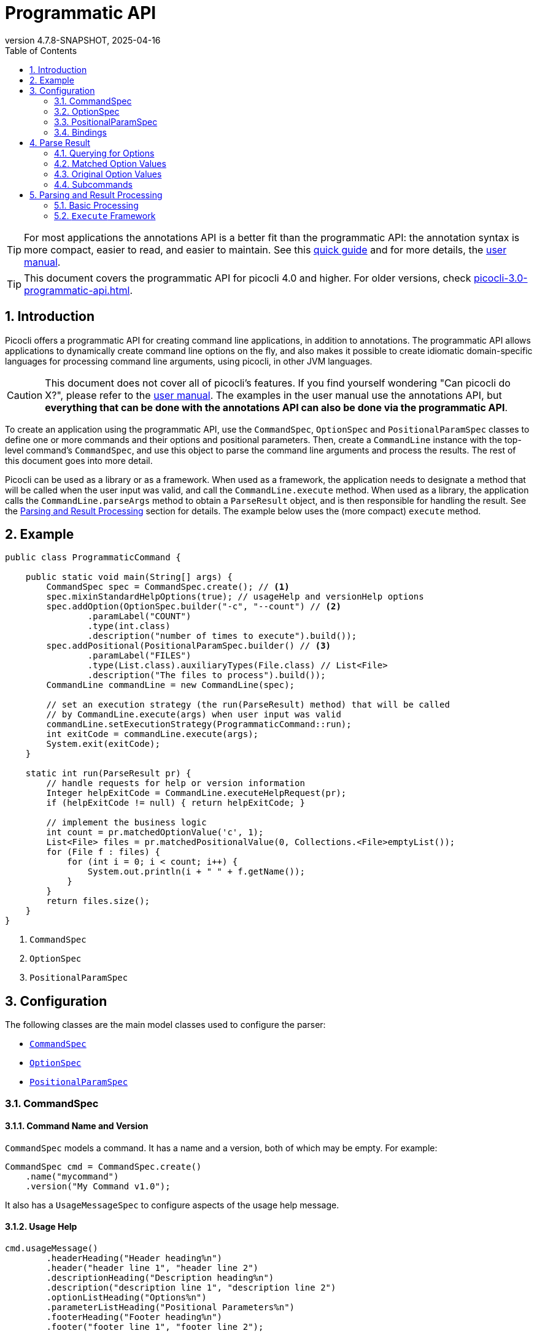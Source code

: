 = Programmatic API
//:author: Remko Popma
//:email: rpopma@apache.org
:revnumber: 4.7.8-SNAPSHOT
:revdate: 2025-04-16
:toc: left
:numbered:
:toclevels: 2
:source-highlighter: codefray
:icons: font
:imagesdir: images
ifdef::env-github[]
:caution-caption: :fire:
:tip-caption: :bulb:
endif::[]

TIP: For most applications the annotations API is a better fit than the programmatic API: the annotation syntax is more compact, easier to read, and easier to maintain. See this https://picocli.info/quick-guide.html[quick guide] and for more details, the http://picocli.info[user manual].

TIP: This document covers the programmatic API for picocli 4.0 and higher. For older versions, check link:https://picocli.info/man/3.x/picocli-3.0-programmatic-api.html[picocli-3.0-programmatic-api.html].

== Introduction
Picocli offers a programmatic API for creating command line applications, in addition to annotations. The programmatic API allows applications to dynamically create command line options on the fly, and also makes it possible to create idiomatic domain-specific languages for processing command line arguments, using picocli, in other JVM languages.

CAUTION: This document does not cover all of picocli's features. If you find yourself wondering "Can picocli do X?", please refer to the http://picocli.info[user manual]. The examples in the user manual use the annotations API, but *everything that can be done with the annotations API can also be done via the programmatic API*.

To create an application using the programmatic API,
use the `CommandSpec`, `OptionSpec` and `PositionalParamSpec` classes to define one or more commands and their options and positional parameters.
Then, create a `CommandLine` instance with the top-level command's `CommandSpec`,
and use this object to parse the command line arguments and process the results.
The rest of this document goes into more detail.

Picocli can be used as a library or as a framework.
When used as a framework, the application needs to
designate a method that will be called when the user input was valid, and call the `CommandLine.execute` method.
When used as a library, the application calls the `CommandLine.parseArgs` method to obtain a `ParseResult` object, and is then responsible for handling the result. See the <<Parsing and Result Processing>> section for details. The example below uses the (more compact) `execute` method.


== Example

[source,java]
----
public class ProgrammaticCommand {

    public static void main(String[] args) {
        CommandSpec spec = CommandSpec.create(); // <1>
        spec.mixinStandardHelpOptions(true); // usageHelp and versionHelp options
        spec.addOption(OptionSpec.builder("-c", "--count") // <2>
                .paramLabel("COUNT")
                .type(int.class)
                .description("number of times to execute").build());
        spec.addPositional(PositionalParamSpec.builder() // <3>
                .paramLabel("FILES")
                .type(List.class).auxiliaryTypes(File.class) // List<File>
                .description("The files to process").build());
        CommandLine commandLine = new CommandLine(spec);

        // set an execution strategy (the run(ParseResult) method) that will be called
        // by CommandLine.execute(args) when user input was valid
        commandLine.setExecutionStrategy(ProgrammaticCommand::run);
        int exitCode = commandLine.execute(args);
        System.exit(exitCode);
    }

    static int run(ParseResult pr) {
        // handle requests for help or version information
        Integer helpExitCode = CommandLine.executeHelpRequest(pr);
        if (helpExitCode != null) { return helpExitCode; }

        // implement the business logic
        int count = pr.matchedOptionValue('c', 1);
        List<File> files = pr.matchedPositionalValue(0, Collections.<File>emptyList());
        for (File f : files) {
            for (int i = 0; i < count; i++) {
                System.out.println(i + " " + f.getName());
            }
        }
        return files.size();
    }
}
----
<1> `CommandSpec`
<2> `OptionSpec`
<3> `PositionalParamSpec`

== Configuration
The following classes are the main model classes used to configure the parser:

* <<CommandSpec,`CommandSpec`>>
* <<OptionSpec,`OptionSpec`>>
* <<PositionalParamSpec,`PositionalParamSpec`>>


=== CommandSpec

==== Command Name and Version
`CommandSpec` models a command. It has a name and a version, both of which may be empty.  For example:

[source,java]
----
CommandSpec cmd = CommandSpec.create()
    .name("mycommand")
    .version("My Command v1.0");
----

It also has a `UsageMessageSpec` to configure aspects of the usage help message.

==== Usage Help
[source,java]
----
cmd.usageMessage()
        .headerHeading("Header heading%n")
        .header("header line 1", "header line 2")
        .descriptionHeading("Description heading%n")
        .description("description line 1", "description line 2")
        .optionListHeading("Options%n")
        .parameterListHeading("Positional Parameters%n")
        .footerHeading("Footer heading%n")
        .footer("footer line 1", "footer line 2");
----
The `ParserSpec` can be used to control the behaviour of the parser to some extent.

==== Parser Options
[source,java]
----
cmd.parser()
        .unmatchedArgumentsAllowed(true)
        .overwrittenOptionsAllowed(true);
----

==== Reusing Options with Mixins
`CommandSpec` has methods to add options (`OptionSpec` objects) and positional parameters (`PositionalParamSpec` objects). A `CommandSpec` can be mixed in with another `CommandSpec`, so its options, positional parameters and usage help attributes are merged into the other `CommandSpec`.

This allows application to define some common options in one class and reuse them in many other commands. For example:

[source,java]
----
CommandSpec standardHelpOptions = CommandSpec.create()
    .addOption(OptionSpec.builder("-h", "--help")
        .usageHelp(true)
        .description("Show this help message and exit.").build())
    .addOption(OptionSpec.builder("-V", "--version")
        .versionHelp(true)
        .description("Print version information and exit.").build());

CommandSpec cmd = CommandSpec.create()
    .name("mycommand")
    .addMixin("standardHelpOptions", standardHelpOptions);
----
Actually, since these options are extremely common, `CommandSpec` provides a convenience method to quickly add these standard help options:
[source,java]
----
CommandSpec spec = CommandSpec.create();
spec.mixinStandardHelpOptions(true); // usageHelp and versionHelp options
----

==== Subcommands
It is common for complex applications to break up functionality into "verbs" or "subcommands".
For example, the `git` application has many subcommands like `commit`, `push`, `status`, etc.
Picocli makes it easy to build applications with subcommands (and sub-subcommands).

`CommandSpec` objects can be subcommands of other `CommandSpecs`. There is no limit to the depth of a hierarchy of command and subcommands.

[source,java]
----
CommandSpec helpSubcommand = CommandSpec.forAnnotatedObject(
        new picocli.CommandLine.HelpCommand());

CommandSpec cmd = CommandSpec.create()
    .name("mycommand")
    .addSubcommand("help", helpSubcommand);
----

=== OptionSpec
`OptionSpec` models a command option. An `OptionSpec` must have at least one name, which is used during parsing to match command line arguments. Other attributes can be left empty and picocli will give them a reasonable default value. This defaulting is why `OptionSpec` objects are created with a builder: this allows you to specify only some attributes and let picocli initialise the other attributes. For example, if only the option’s name is specified, picocli assumes the option takes no parameters (arity = 0), and is of type `boolean`. Another example, if arity is larger than `1`, picocli sets the type to `List` and the `auxiliary type` to `String`.

Once an `OptionSpec` is constructed, its configuration becomes immutable, but its `value` can still be modified. Usually the value is set during command line parsing when a command line argument matches one of the option names.

The value is set via the getter and setter _bindings_. We’ll come back to bindings later in this document.

Similar to the annotation API, `OptionSpec` objects have `help`, `usageHelp` and `versionHelp` attributes. When the parser matches an option that was marked with any of these attributes, it will no longer validate that all required arguments exist. See the section below on the `parseWithHandler(s)` methods that automatically print help when requested.

=== PositionalParamSpec

`PositionalParamSpec` objects don’t have names, but have an index range instead. A single `PositionalParamSpec` object can capture multiple positional parameters. The default index range is set to `0..*` (all indices). A command may have multiple `PositionalParamSpec` objects to capture positional parameters at different index ranges. This can be useful if positional parameters at different index ranges have different data types.

Similar to `OptionSpec` objects, Once a `PositionalParamSpec` is constructed, its configuration becomes immutable, but its `value` can still be modified. Usually the value is set during command line parsing when a non-option command line argument is encountered at a position in its index range.

The value is set via getter and setter _bindings_. We’ll look at bindings next.

=== Bindings

==== Bindings Overview
When an option or positional parameter is matched on the command line,
the parser will create a https://picocli.info/#_strongly_typed_everything[strongly typed] value for the text value
that was matched on the command line. Picocli stores this value in the `ArgSpec` by using its `IGetter` or `ISetter`.

Most applications don't need to know the details of getter and setter bindings, and can just call
https://picocli.info/apidocs-all/info.picocli/picocli/CommandLine.Model.ArgSpec.html#getValue()[getValue] or
https://picocli.info/apidocs-all/info.picocli/picocli/CommandLine.Model.ArgSpec.html#setValue(T)[setValue].
The below may be of interest for applications or libraries that use picocli to design a domain-specific language, or implement some other dynamic behaviour.

Picocli internally uses bindings to allow `@Option` and `@Parameters`-annotated fields and setter methods on implementation classes, and annotated getter methods on interfaces.

==== Bindings Details

Bindings decouple the option and positional parameter specification from the place where their value is held.

Option specifications and positional parameter specifications created from annotated fields have a `FieldBinding`, and annotated methods have a `MethodBinding`, so when the value is set on an option specification, the field's value is set (or the setter method is invoked).

Option specifications and positional parameter specifications created programmatically without annotated object by default have an `ObjectBinding` that simply stores the value in a field of the `ObjectBinding`.

You may create a custom binding that delegates to some other data structure to retrieve and store the value.

A binding is either a getter or a setter:
[source,java]
----
public static interface IGetter {
    /** Returns the current value of the binding. For multi-value options and positional
     * parameters, this method returns an array, collection or map to add values to.
     * @throws PicocliException if a problem occurred while obtaining the current value
     * @throws Exception internally, picocli call sites will catch any exceptions
     *         thrown from here and rethrow them wrapped in a PicocliException */
    <T> T get() throws Exception;
}
----

[source,java]
----
public static interface ISetter {
    /** Sets the new value of the option or positional parameter.
     *
     * @param value the new value of the option or positional parameter
     * @param <T> type of the value
     * @return the previous value of the binding (if supported by this binding)
     * @throws PicocliException if a problem occurred while setting the new value
     * @throws Exception internally, picocli call sites will catch any exceptions
     *         thrown from here and rethrow them wrapped in a PicocliException */
    <T> T set(T value) throws Exception;
}
----

For single-value options, picocli will simply invoke the setter when an option or positional parameter is matched on the command line.

For multi-value options or positional parameters, picocli will call the getter to get the current value, add the newly matched value, and call the setter with the result.
For arrays, this means the existing elements are copied into a new array that is one element larger, and this new array is then set.
For collections and maps, the new value is added to the collection returned by the getter.
If the getter returns `null`, a new array, collection, or map is created.

== Parse Result
For the below examples, we use the following parser configuration:
[source,java]
----
CommandSpec spec = CommandSpec.create();
spec.addOption(OptionSpec.builder("-V", "--verbose").build());
spec.addOption(OptionSpec.builder("-f", "--file")
        .paramLabel("FILES")
        .type(List.class)
        .auxiliaryTypes(File.class) // this option is of type List<File>
        .description("The files to process").build());
spec.addOption(OptionSpec.builder("-n", "--num")
        .paramLabel("COUNT")
        .type(int[].class)
        .splitRegex(",")
        .description("Comma-separated list of integers").build());
CommandLine commandLine = new CommandLine(spec);
----

=== Querying for Options

The `CommandLine::parseArgs` method returns a `ParseResult` object that allows client code to query which options and positional parameters were matched for a given command.

[source,java]
----
String[] args = { "--verbose", "-f", "file1", "--file=file2", "-n1,2,3" };
ParseResult pr = commandLine.parseArgs(args);

List<String> originalArgs = pr.originalArgs(); // lists all command line args
assert Arrays.asList(args).equals(originalArgs);

assert pr.hasMatchedOption("--verbose"); // as specified on command line
assert pr.hasMatchedOption("-V");        // other aliases work also
assert pr.hasMatchedOption('V');         // single-character alias works too
assert pr.hasMatchedOption("verbose");   // and, command name without hyphens
----

=== Matched Option Values

The `matchedOptionValue` method returns the command line value or values, converted to the option's type. This method requires a default value, which will be returned in case the option was not matched on the command line. In the above example, we defined the `--file` option to be of type `List<File>`, so we pass in an empty list as the default value:

[source,java]
----
ParseResult pr = commandLine.parseArgs("-f", "file1", "--file=file2", "-n1,2,3");

List<File> defaultValue = Collections.emptyList();
List<File> expected     = Arrays.asList(new File("file1"), new File("file2"));

assert expected.equals(pr.matchedOptionValue('f', defaultValue));
assert expected.equals(pr.matchedOptionValue("--file", defaultValue));

assert Arrays.equals(new int[]{1,2,3}, pr.matchedOptionValue('n', new int[0]));
----

=== Original Option Values

Use the `OptionSpec.stringValues()` or `OptionSpec.originalStringValues()` method to get a list of all values specified on the command line for an option.
The `stringValues()` method returns the arguments after splitting but before type conversion, while
the `originalStringValues()` method returns the matched arguments as specified on the command line (before splitting).

[source,java]
----
ParseResult pr = commandLine.parseArgs("-f", "file1", "--file=file2", "-n1,2,3");

// Command line arguments after splitting but before type conversion
assert "1".equals(pr.matchedOption('n').stringValues().get(0));
assert "2".equals(pr.matchedOption('n').stringValues().get(1));
assert "3".equals(pr.matchedOption('n').stringValues().get(2));

// Command line arguments as found on the command line
assert "1,2,3".equals(pr.matchedOption("--num").originalStringValues().get(0));
----


=== Subcommands

Use the `hasSubcommand` method to determine whether the command line contained subcommands. The `subcommand` method returns a different `ParseResult` object that can be used to query which options and positional parameters were matched for the subcommand.
[source,java]
----
class App {
    @Option(names = "-x") String x;
}
class Sub {
    @Parameters String[] all;
}
CommandLine cmd = new CommandLine(new App());
cmd.addSubcommand("sub", new Sub());
ParseResult parseResult = cmd.parseArgs("-x", "xval", "sub", "1", "2", "3");

assert parseResult.hasMatchedOption("-x");
assert "xval".equals(parseResult.matchedOptionValue("-x", "default"));

assert parseResult.hasSubcommand();
ParseResult subResult = parseResult.subcommand();

assert  subResult.hasMatchedPositional(0);
assert  subResult.hasMatchedPositional(1);
assert  subResult.hasMatchedPositional(2);
assert !subResult.hasMatchedPositional(3);
----


== Parsing and Result Processing

=== Basic Processing
The most basic way to parse the command line is to call the `CommandLine::parseArgs` method and inspect the resulting `ParseResult` object.

The `parseArgs` method allows applications to use picocli _as a library_. See the <<Execute,Execute Framework>> section below on how to use picocli _as a framework_.

Using picocli as a library via the `parseArgs` method is straightforward and leaves the application in control, but doing this correctly means that the application need to take care of many things:

* check if usage help or version help was requested
* handle invalid user input
* if user input was valid, invoke the business logic
* handle runtime errors in the business logic
* optionally return an exit code for all of the above


An application that handles all of these cases could look something like this:
[source,java]
----
public static void main(String... args) {
    int exitCode = myParse(args);
    System.exit(exitCode);
}

int myParse(String... args) {
    CommandSpec spec = CommandSpec.create();
    // add options and positional parameters

    CommandLine cmd = new CommandLine(spec);
    try {
        ParseResult parseResult = cmd.parseArgs(args);

        // Did user request usage help (--help)?
        if (cmd.isUsageHelpRequested()) {
            cmd.usage(cmd.getOut());
            return cmd.getCommandSpec().exitCodeOnUsageHelp();

        // Did user request version help (--version)?
        } else if (cmd.isVersionHelpRequested()) {
            cmd.printVersionHelp(cmd.getOut());
            return cmd.getCommandSpec().exitCodeOnVersionHelp();
        }
        // invoke the business logic
        myBusinessLogic(parseResult);
        return cmd.getCommandSpec().exitCodeOnSuccess();

    // invalid user input: print error message and usage help
    } catch (ParameterException ex) {
        cmd.getErr().println(ex.getMessage());
        if (!UnmatchedArgumentException.printSuggestions(ex, cmd.getErr())) {
            ex.getCommandLine().usage(cmd.getErr());
        }
        return cmd.getCommandSpec().exitCodeOnInvalidInput();

    // exception occurred in business logic
    } catch (Exception ex) {
        ex.printStackTrace(cmd.getErr());
        return cmd.getCommandSpec().exitCodeOnExecutionException();
    }
}

void myBusinessLogic(ParseResult pr) throws java.io.IOException {
    int count = pr.matchedOptionValue('c', 1);
    List<File> files = pr.matchedPositionalValue(0, Collections.<File>emptyList());
    for (File f : files) {
        for (int i = 0; i < count; i++) {
            System.out.printf("%d: %s%n", i, f.getCanonicalFile());
        }
    }
}
----

[[Execute]]
=== `Execute` Framework [[_execute_convenience_method]]

The `CommandLine` class has an `execute` method which allows applications to reduce some boilerplate when executing the command.

It takes care of requests for usage or version help, printing errors if the user input was invalid, invoking the business logic, handling any runtime exceptions in the business logic, and finally returning an exit code. The framework has reasonable defaults for each of these tasks, but they can all be configured.

The example below demonstrates how to customize and invoke the command:

[source,java]
----
public class MyApp {

    public static void main(String[] args) {
        CommandSpec spec = CommandSpec.create();
        spec.mixinStandardHelpOptions(true); // usageHelp and versionHelp options
        spec.addOption(OptionSpec.builder("-c", "--count")
                .paramLabel("COUNT")
                .type(int.class)
                .description("number of times to execute").build());
        spec.addPositional(PositionalParamSpec.builder()
                .paramLabel("FILES")
                .type(List.class).auxiliaryTypes(File.class) // List<File>
                .description("The files to process").build());
        CommandLine commandLine = new CommandLine(spec);

        // optionally configure streams and handlers to be used
        commandLine.setCaseInsensitiveEnumValuesAllowed(true) //configure a parser option
            .setOut(myOutWriter()) // configure an alternative to System.out
            .setErr(myErrWriter()) // configure an alternative to System.err
            .setColorScheme(myColorScheme()) // configure a custom color scheme
            .setExitCodeExceptionMapper(myMapper()) //  map exception to exit code
            .setParameterExceptionHandler(MyApp::invalidUserInput) // configure a custom handler
            .setExecutionExceptionHandler(MyApp::runtimeException) // configure a custom handler
        ;
        // set an execution strategy (the run(ParseResult) method) that will be called
        // by CommandLine.execute(args) when user input was valid
        commandLine.setExecutionStrategy(MyApp::run);
        int exitCode = commandLine.execute(args);
        System.exit(exitCode);
    }

    static int run(ParseResult pr) {
        // handle requests for help or version information
        Integer helpExitCode = CommandLine.executeHelpRequest(pr);
        if (helpExitCode != null) { return helpExitCode; }

        // implement the business logic
        int count = pr.matchedOptionValue('c', 1);
        List<File> files = pr.matchedPositionalValue(0, Collections.<File>emptyList());
        for (File f : files) {
            for (int i = 0; i < count; i++) {
                System.out.println(i + " " + f.getName());
            }
        }
        return files.size();
    }

    // custom handler for runtime errors that does not print a stack trace
    static int runtimeException(Exception e,
                                CommandLine commandLine,
                                ParseResult parseResult) {
        commandLine.getErr().println("INTERNAL ERROR: " + e.getMessage());
        return CommandLine.ExitCode.SOFTWARE;
    }

    // custom handler for invalid input that does not print usage help
    static int invalidUserInput(ParameterException e, String[] strings) {
        CommandLine commandLine = e.getCommandLine();
        commandLine.getErr().println("ERROR: " + e.getMessage());
        commandLine.getErr().println("Try '"
                + commandLine.getCommandSpec().qualifiedName()
                + " --help' for more information.");
        return CommandLine.ExitCode.USAGE;
    }
}
----

For more details, see the https://picocli.info/#execute[Executing Commands] section of the user manual.
